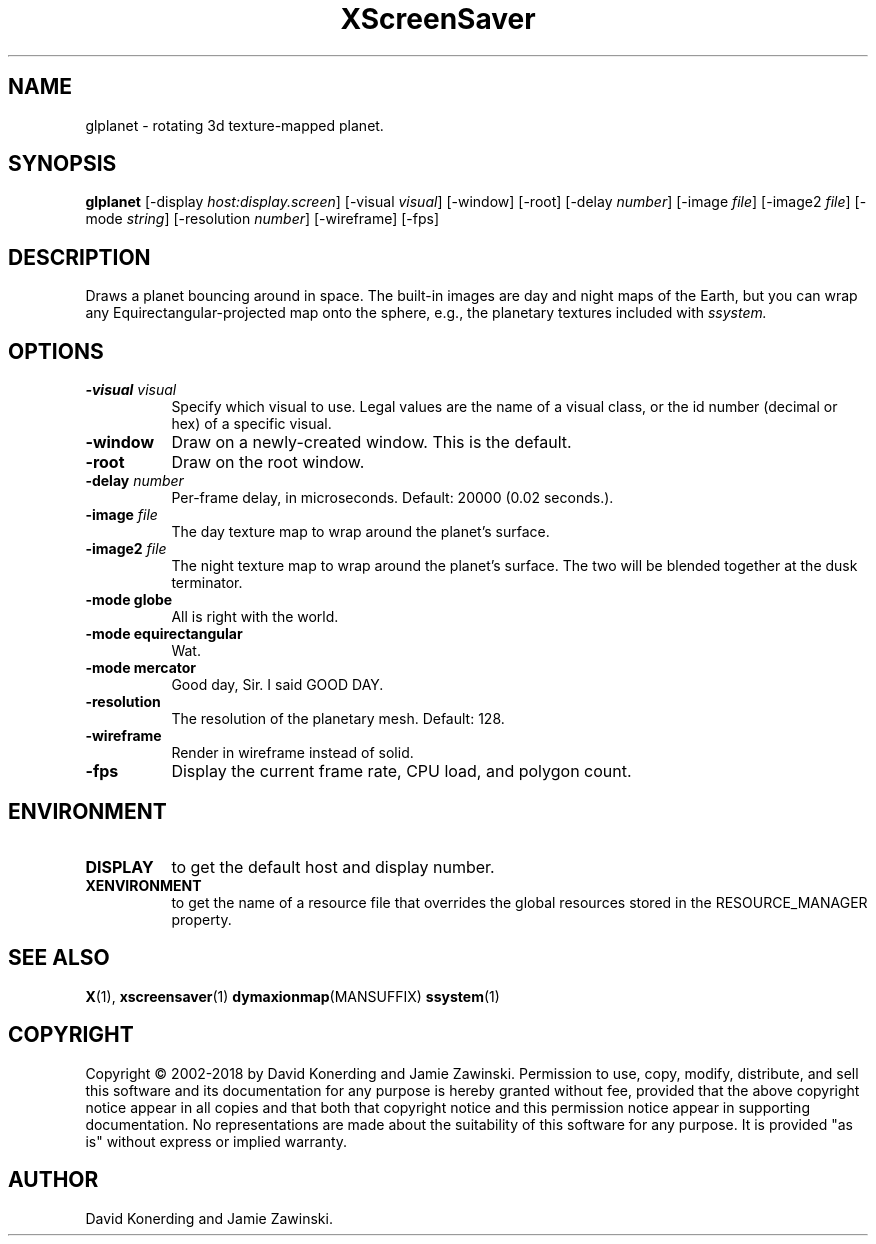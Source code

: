 .TH XScreenSaver 1 "" "X Version 11"
.SH NAME
glplanet \- rotating 3d texture-mapped planet.
.SH SYNOPSIS
.B glplanet
[\-display \fIhost:display.screen\fP]
[\-visual \fIvisual\fP]
[\-window]
[\-root]
[\-delay \fInumber\fP]
[\-image \fIfile\fP]
[\-image2 \fIfile\fP]
[\-mode \fIstring\fP]
[\-resolution \fInumber\fP]
[\-wireframe]
[\-fps]
.SH DESCRIPTION
Draws a planet bouncing around in space.  The built-in images are day and
night maps of the Earth, but you can wrap any Equirectangular-projected
map onto the sphere, e.g., the planetary textures included 
with \fIssystem.\fP
.SH OPTIONS
.TP 8
.B \-visual \fIvisual\fP
Specify which visual to use.  Legal values are the name of a visual class,
or the id number (decimal or hex) of a specific visual.
.TP 8
.B \-window
Draw on a newly-created window.  This is the default.
.TP 8
.B \-root
Draw on the root window.
.TP 8
.B \-delay \fInumber\fP
Per-frame delay, in microseconds.  Default: 20000 (0.02 seconds.).
.TP 8
.B \-image \fIfile\fP
The day texture map to wrap around the planet's surface.
.TP 8
.B \-image2 \fIfile\fP
The night texture map to wrap around the planet's surface.
The two will be blended together at the dusk terminator.
.TP 8
.B \-mode globe
All is right with the world.
.TP 8
.B \-mode equirectangular
Wat.
.TP 8
.B \-mode mercator
Good day, Sir. I said GOOD DAY.
.TP 8
.B \-resolution
The resolution of the planetary mesh. Default: 128.
.TP 8
.B \-wireframe
Render in wireframe instead of solid.
.TP 8
.B \-fps
Display the current frame rate, CPU load, and polygon count.
.SH ENVIRONMENT
.PP
.TP 8
.B DISPLAY
to get the default host and display number.
.TP 8
.B XENVIRONMENT
to get the name of a resource file that overrides the global resources
stored in the RESOURCE_MANAGER property.
.SH SEE ALSO
.BR X (1),
.BR xscreensaver (1)
.BR dymaxionmap (MANSUFFIX)
.BR ssystem (1)
.SH COPYRIGHT
Copyright \(co 2002-2018 by David Konerding and Jamie Zawinski.
Permission to use, copy, modify, distribute, and sell this software
and its documentation for any purpose is hereby granted without fee,
provided that the above copyright notice appear in all copies and that
both that copyright notice and this permission notice appear in
supporting documentation.  No representations are made about the
suitability of this software for any purpose.  It is provided "as is"
without express or implied warranty.
.SH AUTHOR
David Konerding and Jamie Zawinski. 

